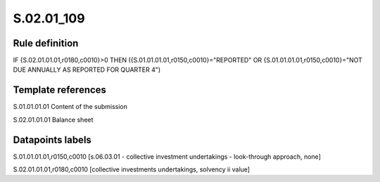 ===========
S.02.01_109
===========

Rule definition
---------------

IF {S.02.01.01.01,r0180,c0010}>0 THEN ({S.01.01.01.01,r0150,c0010}="REPORTED" OR {S.01.01.01.01,r0150,c0010}="NOT DUE ANNUALLY AS REPORTED FOR QUARTER 4")


Template references
-------------------

S.01.01.01.01 Content of the submission

S.02.01.01.01 Balance sheet


Datapoints labels
-----------------

S.01.01.01.01,r0150,c0010 [s.06.03.01 - collective investment undertakings - look-through approach, none]

S.02.01.01.01,r0180,c0010 [collective investments undertakings, solvency ii value]




